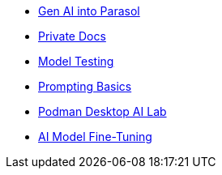 * xref:module-devhub.adoc[Gen AI into Parasol]
* xref:module-private-docs.adoc[Private Docs]
* xref:module-model-testing.adoc[Model Testing]
* xref:module-prompt.adoc[Prompting Basics]
* xref:module-discovery.adoc[Podman Desktop AI Lab]
// * xref:module-kai.adoc[Migration with Konveyor AI]
* xref:module-ilab.adoc[AI Model Fine-Tuning]